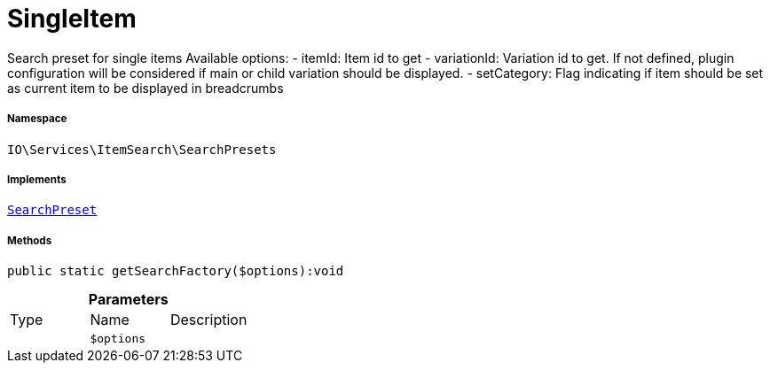 :table-caption!:
:example-caption!:
:source-highlighter: prettify
:sectids!:
[[io__singleitem]]
= SingleItem

Search preset for single items
Available options:
- itemId:        Item id to get
- variationId:   Variation id to get. If not defined, plugin configuration will be considered if main or child variation should be displayed.
- setCategory:   Flag indicating if item should be set as current item to be displayed in breadcrumbs



===== Namespace

`IO\Services\ItemSearch\SearchPresets`


===== Implements
xref:IO/Services/ItemSearch/SearchPresets/SearchPreset.adoc#[`SearchPreset`]




===== Methods

[source%nowrap, php]
----

public static getSearchFactory($options):void

----









.*Parameters*
|===
|Type |Name |Description
| 
a|`$options`
|
|===


